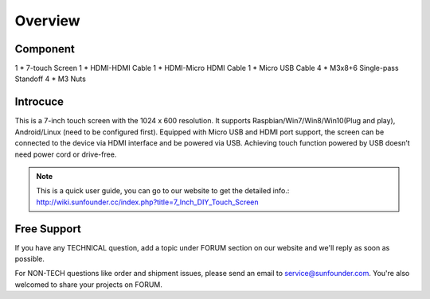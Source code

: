 Overview
===========

Component
-----------

1 * 7-touch Screen
1 * HDMI-HDMI Cable
1 * HDMI-Micro HDMI Cable
1 * Micro USB Cable
4 * M3x8+6 Single-pass Standoff
4 * M3 Nuts

.. image:: img/component.jpg

Introcuce
-----------

This is a 7-inch touch screen with the 1024 x 600 resolution. It supports Raspbian/Win7/Win8/Win10(Plug and play), Android/Linux (need to be configured first). 
Equipped with Micro USB and HDMI port support, the screen can be connected to the device via HDMI interface and be powered via USB. Achieving touch function powered by USB doesn’t need power cord or drive-free.

.. image:: img/component.jpg

.. Note:: 
	This is a quick user guide, you can go to our website to get the detailed info.: 
	http://wiki.sunfounder.cc/index.php?title=7_Inch_DIY_Touch_Screen

Free Support
---------------

If you have any TECHNICAL question, add a topic under FORUM section on our website and we'll reply as soon as possible. 

For NON-TECH questions like order and shipment issues, please send an email to service@sunfounder.com. You're also welcomed to share your projects on FORUM.